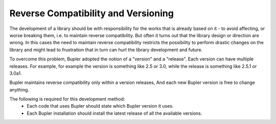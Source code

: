 Reverse Compatibility and Versioning
====================================

The development of a library should be with responsibility for the works that
is already based on it - to avoid affecting, or worse breaking them, i.e. to
maintain reverse compatibility. But often it turns out that the library design
or direction are wrong. In this cases the need to maintain reverse
compatibility restricts the possibility to perform drastic changes on the
library and might lead to frustration that in turn can hurt the library
development and future.

To overcome this problem, Bupler adopted the notion of a "version" and a
"release". Each version can have multiple releases. For example, for example
the version is something like 2.5 or 3.0, while the release is something like
2.5.1 or 3.0a1.

Bupler maintains reverse compatibility only within a version releases, And each
new Bupler version is free to change anything.

The following is required for this development method:
    * Each code that uses Bupler should state which Bupler version it uses.
    * Each Bupler installation should install the latest release of all the
      available versions.
